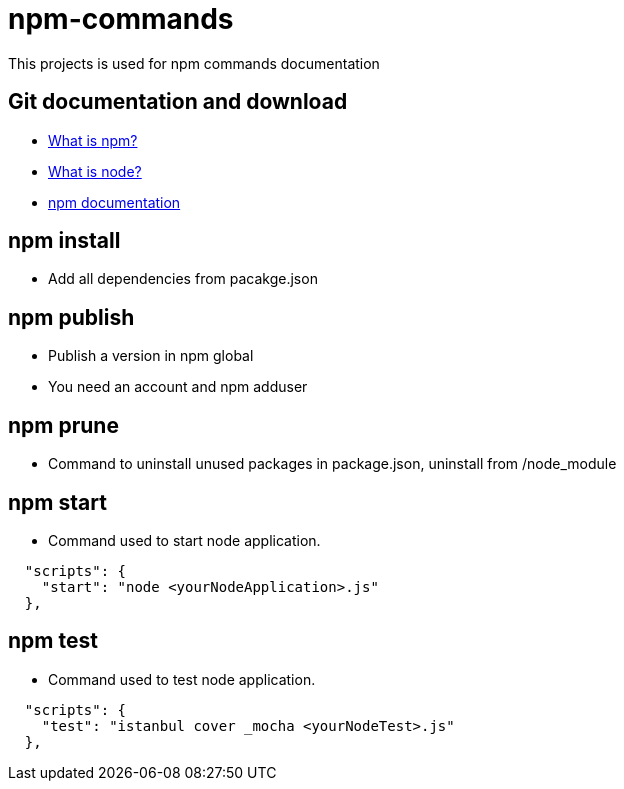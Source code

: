 # npm-commands

This projects is used for npm commands documentation

## Git documentation and download

* link:https://docs.npmjs.com/getting-started/what-is-npm[What is npm?]
* link:https://nodejs.org/en/[What is node?]
* link:https://docs.npmjs.com/[npm documentation]

## npm install

* Add all dependencies from pacakge.json

## npm publish

* Publish a version in npm global
* You need an account and npm adduser

## npm prune

* Command to uninstall unused packages in package.json, uninstall from /node_module

## npm start

* Command used to start node application.

----
  "scripts": {
    "start": "node <yourNodeApplication>.js"
  },
----

## npm test

* Command used to test node application.
----
  "scripts": {
    "test": "istanbul cover _mocha <yourNodeTest>.js"
  },
----


